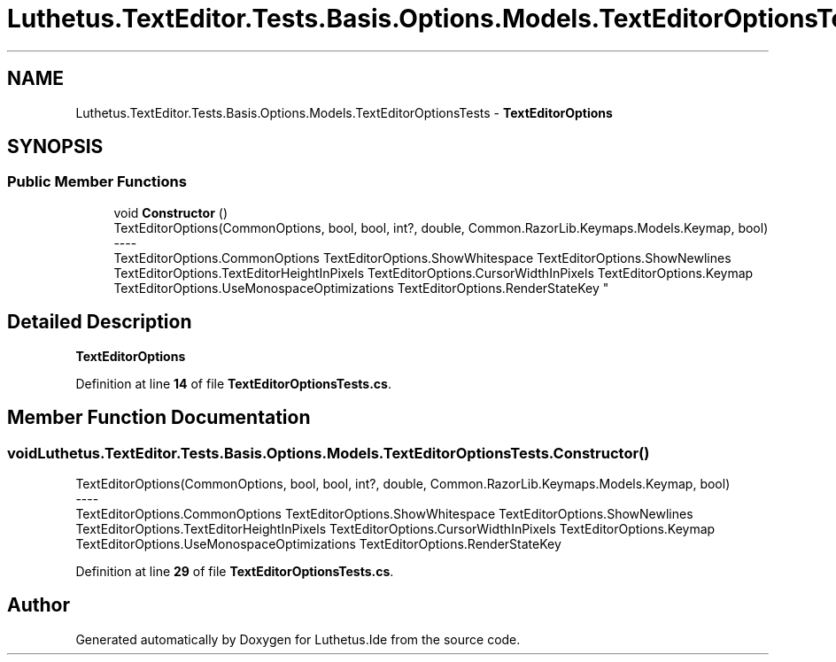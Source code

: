 .TH "Luthetus.TextEditor.Tests.Basis.Options.Models.TextEditorOptionsTests" 3 "Version 1.0.0" "Luthetus.Ide" \" -*- nroff -*-
.ad l
.nh
.SH NAME
Luthetus.TextEditor.Tests.Basis.Options.Models.TextEditorOptionsTests \- \fBTextEditorOptions\fP  

.SH SYNOPSIS
.br
.PP
.SS "Public Member Functions"

.in +1c
.ti -1c
.RI "void \fBConstructor\fP ()"
.br
.RI "TextEditorOptions(CommonOptions, bool, bool, int?, double, Common\&.RazorLib\&.Keymaps\&.Models\&.Keymap, bool) 
.br
----
.br
 TextEditorOptions\&.CommonOptions TextEditorOptions\&.ShowWhitespace TextEditorOptions\&.ShowNewlines TextEditorOptions\&.TextEditorHeightInPixels TextEditorOptions\&.CursorWidthInPixels TextEditorOptions\&.Keymap TextEditorOptions\&.UseMonospaceOptimizations TextEditorOptions\&.RenderStateKey "
.in -1c
.SH "Detailed Description"
.PP 
\fBTextEditorOptions\fP 
.PP
Definition at line \fB14\fP of file \fBTextEditorOptionsTests\&.cs\fP\&.
.SH "Member Function Documentation"
.PP 
.SS "void Luthetus\&.TextEditor\&.Tests\&.Basis\&.Options\&.Models\&.TextEditorOptionsTests\&.Constructor ()"

.PP
TextEditorOptions(CommonOptions, bool, bool, int?, double, Common\&.RazorLib\&.Keymaps\&.Models\&.Keymap, bool) 
.br
----
.br
 TextEditorOptions\&.CommonOptions TextEditorOptions\&.ShowWhitespace TextEditorOptions\&.ShowNewlines TextEditorOptions\&.TextEditorHeightInPixels TextEditorOptions\&.CursorWidthInPixels TextEditorOptions\&.Keymap TextEditorOptions\&.UseMonospaceOptimizations TextEditorOptions\&.RenderStateKey 
.PP
Definition at line \fB29\fP of file \fBTextEditorOptionsTests\&.cs\fP\&.

.SH "Author"
.PP 
Generated automatically by Doxygen for Luthetus\&.Ide from the source code\&.
